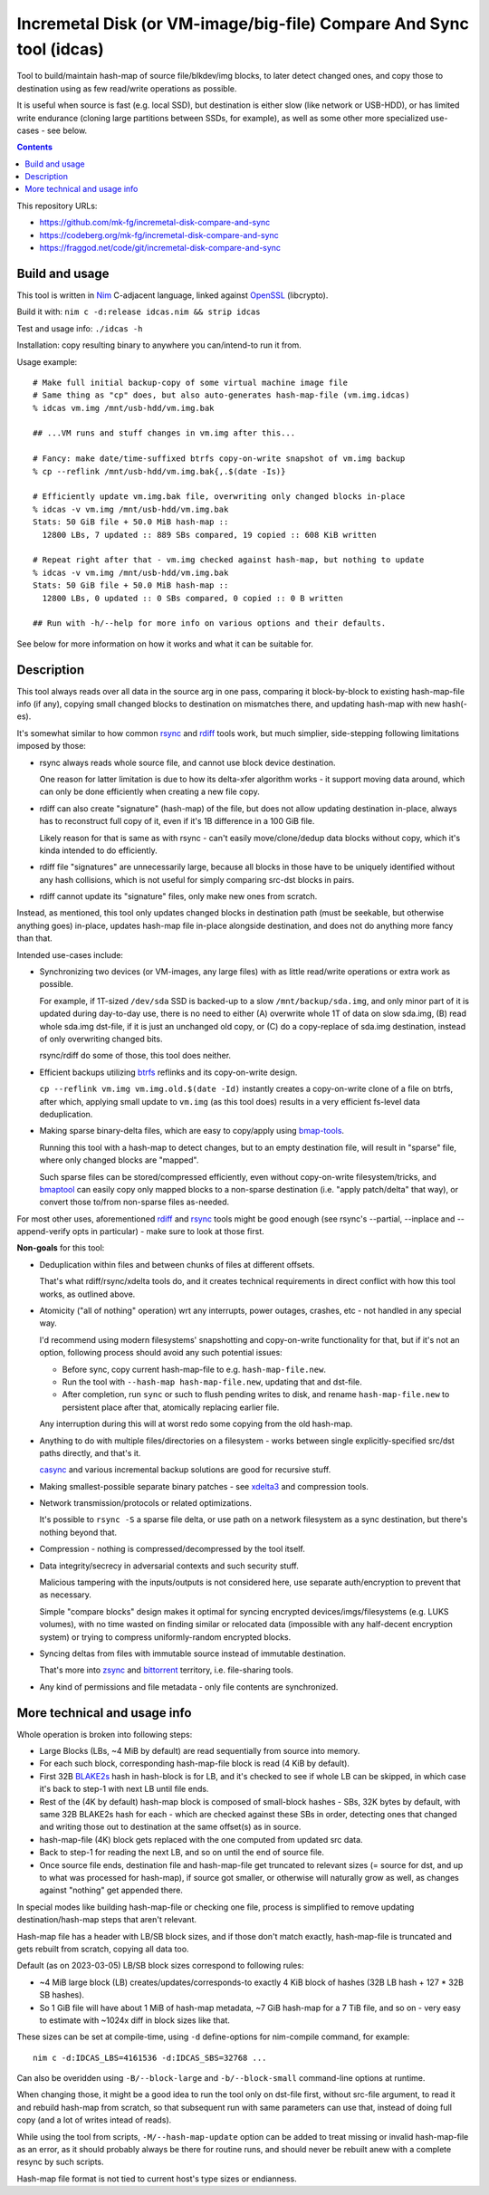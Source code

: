 Incremetal Disk (or VM-image/big-file) Compare And Sync tool (idcas)
======================================================================

Tool to build/maintain hash-map of source file/blkdev/img blocks, to later
detect changed ones, and copy those to destination using as few read/write
operations as possible.

It is useful when source is fast (e.g. local SSD), but destination is
either slow (like network or USB-HDD), or has limited write endurance
(cloning large partitions between SSDs, for example), as well as some
other more specialized use-cases - see below.

.. contents::
  :backlinks: none

This repository URLs:

- https://github.com/mk-fg/incremetal-disk-compare-and-sync
- https://codeberg.org/mk-fg/incremetal-disk-compare-and-sync
- https://fraggod.net/code/git/incremetal-disk-compare-and-sync


Build and usage
---------------

This tool is written in Nim_ C-adjacent language, linked against OpenSSL_ (libcrypto).

Build it with: ``nim c -d:release idcas.nim && strip idcas``

Test and usage info: ``./idcas -h``

Installation: copy resulting binary to anywhere you can/intend-to run it from.

Usage example::

  # Make full initial backup-copy of some virtual machine image file
  # Same thing as "cp" does, but also auto-generates hash-map-file (vm.img.idcas)
  % idcas vm.img /mnt/usb-hdd/vm.img.bak

  ## ...VM runs and stuff changes in vm.img after this...

  # Fancy: make date/time-suffixed btrfs copy-on-write snapshot of vm.img backup
  % cp --reflink /mnt/usb-hdd/vm.img.bak{,.$(date -Is)}

  # Efficiently update vm.img.bak file, overwriting only changed blocks in-place
  % idcas -v vm.img /mnt/usb-hdd/vm.img.bak
  Stats: 50 GiB file + 50.0 MiB hash-map ::
    12800 LBs, 7 updated :: 889 SBs compared, 19 copied :: 608 KiB written

  # Repeat right after that - vm.img checked against hash-map, but nothing to update
  % idcas -v vm.img /mnt/usb-hdd/vm.img.bak
  Stats: 50 GiB file + 50.0 MiB hash-map ::
    12800 LBs, 0 updated :: 0 SBs compared, 0 copied :: 0 B written

  ## Run with -h/--help for more info on various options and their defaults.

See below for more information on how it works and what it can be suitable for.

.. _Nim: https://nim-lang.org/
.. _OpenSSL: https://www.openssl.org/


Description
-----------

This tool always reads over all data in the source arg in one pass, comparing it
block-by-block to existing hash-map-file info (if any), copying small changed
blocks to destination on mismatches there, and updating hash-map with new hash(-es).

It's somewhat similar to how common rsync_ and rdiff_ tools work,
but much simplier, side-stepping following limitations imposed by those:

- rsync always reads whole source file, and cannot use block device destination.

  One reason for latter limitation is due to how its delta-xfer algorithm
  works - it support moving data around, which can only be done efficiently
  when creating a new file copy.

- rdiff can also create "signature" (hash-map) of the file, but does not allow
  updating destination in-place, always has to reconstruct full copy of it,
  even if it's 1B difference in a 100 GiB file.

  Likely reason for that is same as with rsync - can't easily move/clone/dedup
  data blocks without copy, which it's kinda intended to do efficiently.

- rdiff file "signatures" are unnecessarily large, because all blocks in those
  have to be uniquely identified without any hash collisions, which is not useful
  for simply comparing src-dst blocks in pairs.

- rdiff cannot update its "signature" files, only make new ones from scratch.

Instead, as mentioned, this tool only updates changed blocks in destination path
(must be seekable, but otherwise anything goes) in-place, updates hash-map file
in-place alongside destination, and does not do anything more fancy than that.

Intended use-cases include:

- Synchronizing two devices (or VM-images, any large files) with as little
  read/write operations or extra work as possible.

  For example, if 1T-sized ``/dev/sda`` SSD is backed-up to a slow ``/mnt/backup/sda.img``,
  and only minor part of it is updated during day-to-day use, there is no need to
  either (A) overwrite whole 1T of data on slow sda.img, (B) read whole sda.img dst-file,
  if it is just an unchanged old copy, or (C) do a copy-replace of sda.img destination,
  instead of only overwriting changed bits.

  rsync/rdiff do some of those, this tool does neither.

- Efficient backups utilizing btrfs_ reflinks and its copy-on-write design.

  ``cp --reflink vm.img vm.img.old.$(date -Id)`` instantly creates a
  copy-on-write clone of a file on btrfs, after which, applying small update to
  ``vm.img`` (as this tool does) results in a very efficient fs-level data deduplication.

- Making sparse binary-delta files, which are easy to copy/apply using bmap-tools_.

  Running this tool with a hash-map to detect changes, but to an empty destination
  file, will result in "sparse" file, where only changed blocks are "mapped".

  Such sparse files can be stored/compressed efficiently, even without
  copy-on-write filesystem/tricks, and bmaptool_ can easily copy only mapped
  blocks to a non-sparse destination (i.e. "apply patch/delta" that way),
  or convert those to/from non-sparse files as-needed.

For most other uses, aforementioned rdiff_ and rsync_ tools might be good enough
(see rsync's --partial, --inplace and --append-verify opts in particular) - make
sure to look at those first.

**Non-goals** for this tool:

- Deduplication within files and between chunks of files at different offsets.

  That's what rdiff/rsync/xdelta tools do, and it creates technical requirements
  in direct conflict with how this tool works, as outlined above.

- Atomicity ("all of nothing" operation) wrt any interrupts, power outages,
  crashes, etc - not handled in any special way.

  I'd recommend using modern filesystems' snapshotting and copy-on-write
  functionality for that, but if it's not an option, following process should
  avoid any such potential issues:

  - Before sync, copy current hash-map-file to e.g. ``hash-map-file.new``.
  - Run the tool with ``--hash-map hash-map-file.new``, updating that and dst-file.
  - After completion, run ``sync`` or such to flush pending writes to disk, and rename
    ``hash-map-file.new`` to persistent place after that, atomically replacing earlier file.

  Any interruption during this will at worst redo some copying from the old hash-map.

- Anything to do with multiple files/directories on a filesystem - works between
  single explicitly-specified src/dst paths directly, and that's it.

  casync_ and various incremental backup solutions are good for recursive stuff.

- Making smallest-possible separate binary patches - see xdelta3_ and
  compression tools.

- Network transmission/protocols or related optimizations.

  It's possible to ``rsync -S`` a sparse file delta, or use path on a network
  filesystem as a sync destination, but there's nothing beyond that.

- Compression - nothing is compressed/decompressed by the tool itself.

- Data integrity/secrecy in adversarial contexts and such security stuff.

  Malicious tampering with the inputs/outputs is not considered here,
  use separate auth/encryption to prevent that as necessary.

  Simple "compare blocks" design makes it optimal for syncing encrypted
  devices/imgs/filesystems (e.g. LUKS volumes), with no time wasted on finding
  similar or relocated data (impossible with any half-decent encryption system)
  or trying to compress uniformly-random encrypted blocks.

- Syncing deltas from files with immutable source instead of immutable destination.

  That's more into zsync_ and bittorrent_ territory, i.e. file-sharing tools.

- Any kind of permissions and file metadata - only file contents are synchronized.

.. _rsync: https://rsync.samba.org/
.. _rdiff: https://librsync.github.io/page_rdiff.html
.. _btrfs: https://btrfs.wiki.kernel.org/index.php/Main_Page
.. _bmaptool: https://github.com/intel/bmap-tools
.. _bmap-tools: https://manpages.debian.org/testing/bmap-tools/bmaptool.1.en.html
.. _casync: https://github.com/systemd/casync
.. _xdelta3: http://xdelta.org/
.. _zsync: http://zsync.moria.org.uk/
.. _bittorrent: https://en.wikipedia.org/wiki/BitTorrent


More technical and usage info
-----------------------------

Whole operation is broken into following steps:

- Large Blocks (LBs, ~4 MiB by default) are read sequentially from source into memory.

- For each such block, corresponding hash-map-file block is read (4 KiB by default).

- First 32B BLAKE2s_ hash in hash-block is for LB, and it's checked to see if whole
  LB can be skipped, in which case it's back to step-1 with next LB until file ends.

- Rest of the (4K by default) hash-map block is composed of small-block hashes -
  SBs, 32K bytes by default, with same 32B BLAKE2s hash for each - which are
  checked against these SBs in order, detecting ones that changed and writing
  those out to destination at the same offset(s) as in source.

- hash-map-file (4K) block gets replaced with the one computed from updated src data.

- Back to step-1 for reading the next LB, and so on until the end of source file.

- Once source file ends, destination file and hash-map-file get truncated to
  relevant sizes (= source for dst, and up to what was processed for hash-map),
  if source got smaller, or otherwise will naturally grow as well, as changes
  against "nothing" get appended there.

In special modes like building hash-map-file or checking one file, process is
simplified to remove updating destination/hash-map steps that aren't relevant.

Hash-map file has a header with LB/SB block sizes, and if those don't match exactly,
hash-map-file is truncated and gets rebuilt from scratch, copying all data too.

Default (as on 2023-03-05) LB/SB block sizes correspond to following rules:

- ~4 MiB large block (LB) creates/updates/corresponds-to exactly 4 KiB block of
  hashes (32B LB hash + 127 \* 32B SB hashes).

- So 1 GiB file will have about 1 MiB of hash-map metadata, ~7 GiB hash-map for
  a 7 TiB file, and so on - very easy to estimate with ~1024x diff in block sizes
  like that.

These sizes can be set at compile-time, using ``-d`` define-options for
nim-compile command, for example::

  nim c -d:IDCAS_LBS=4161536 -d:IDCAS_SBS=32768 ...

Can also be overidden using ``-B/--block-large`` and ``-b/--block-small``
command-line options at runtime.

When changing those, it might be a good idea to run the tool only on dst-file
first, without src-file argument, to read it and rebuild hash-map from scratch,
so that subsequent run with same parameters can use that, instead of doing full
copy (and a lot of writes intead of reads).

While using the tool from scripts, ``-M/--hash-map-update`` option can be added
to treat missing or invalid hash-map-file as an error, as it should probably always
be there for routine runs, and should never be rebuilt anew with a complete resync
by such scripts.

Hash-map file format is not tied to current host's type sizes or endianness.

.. _BLAKE2s: https://en.wikipedia.org/wiki/BLAKE_(hash_function)
